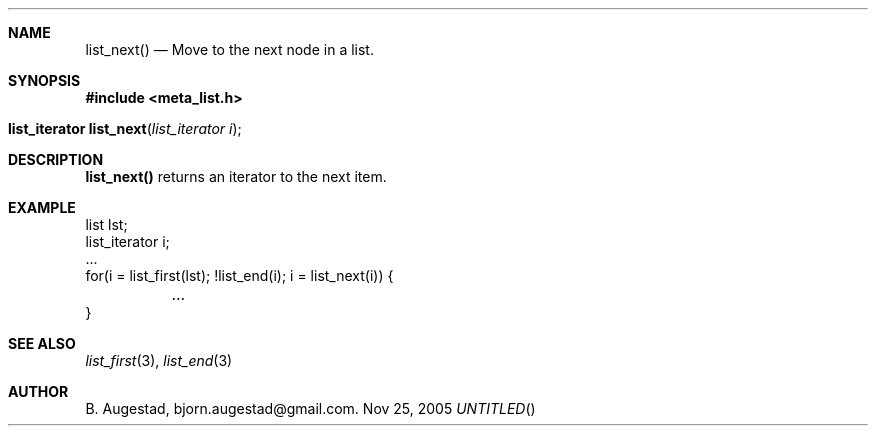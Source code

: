 .Dd Nov 25, 2005
.Th list_next 3
.Sh NAME
.Nm list_next() 
.Nd Move to the next node in a list.
.Sh SYNOPSIS
.Fd #include <meta_list.h>
.Fo "list_iterator list_next"
.Fa "list_iterator i"
.Fc
.Sh DESCRIPTION
.Nm 
returns an iterator to the next item. 
.Sh EXAMPLE
.Bd -literal
list lst;
list_iterator i;
\&...
for(i = list_first(lst); !list_end(i); i = list_next(i)) {
	...
}
.Ed
.Sh SEE ALSO
.Xr list_first 3 ,
.Xr list_end 3
.Sh AUTHOR
B. Augestad, bjorn.augestad@gmail.com.

